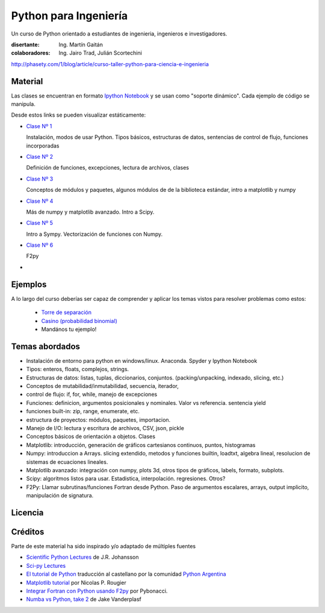 
Python para Ingeniería
=======================

Un curso de Python orientado a estudiantes de ingenieria, ingenieros
e investigadores.


:disertante: Ing. Martín Gaitán
:colaboradores: Ing. Jairo Trad, Julián Scortechini

http://phasety.com/1/blog/article/curso-taller-python-para-ciencia-e-ingenieria




Material
--------

Las clases se encuentran en formato `Ipython Notebook <http://ipython.org/notebook.html>`_
y se usan como "soporte dinámico". Cada ejemplo de código se manipula.

Desde estos links se pueden visualizar estáticamente:

* `Clase Nº 1 <http://nbviewer.ipython.org/urls/raw.github.com/mgaitan/python-ingenieria/master/Clase%25201.ipynb>`_

  Instalación, modos de usar Python. Tipos básicos, estructuras de datos, sentencias de control de flujo, funciones incorporadas

* `Clase Nº 2 <http://nbviewer.ipython.org/urls/raw.github.com/mgaitan/python-ingenieria/master/Clase%25202.ipynb>`_

  Definición de funciones, excepciones, lectura de archivos, clases

* `Clase Nº 3 <http://nbviewer.ipython.org/urls/raw.github.com/mgaitan/python-ingenieria/master/Clase%25203.ipynb>`_

  Conceptos de módulos y paquetes, algunos módulos de de la biblioteca estándar,
  intro a matplotlib y numpy

* `Clase Nº 4 <http://nbviewer.ipython.org/urls/raw.github.com/mgaitan/python-ingenieria/master/Clase%25204.ipynb>`_

  Más de numpy y matplotlib avanzado. Intro a Scipy.

* `Clase Nº 5 <http://nbviewer.ipython.org/urls/raw.github.com/mgaitan/python-ingenieria/master/Clase%25205.ipynb>`_

  Intro a Sympy. Vectorización de funciones con Numpy.

* `Clase Nº 6 <http://nbviewer.ipython.org/urls/raw.github.com/mgaitan/python-ingenieria/master/Clase%25206.ipynb>`_

  F2py


* .. El viernes la última clase

Ejemplos
--------

A lo largo del curso deberías ser capaz de comprender y aplicar los temas vistos para
resolver problemas como estos:

 - `Torre de separación <http://nbviewer.ipython.org/urls/raw.github.com/mgaitan/python-ingenieria/61074bea171f7fcc9f262c08947e285e2cf6439b/ejemplos/torre_de_separacion.ipynb>`_

 - `Casino (probabilidad binomial) <http://nbviewer.ipython.org/urls/raw.github.com/mgaitan/python-ingenieria/master/ejemplos/Casino.ipynb>`_

 - Mandános tu ejemplo!





Temas abordados
---------------

- Instalación de entorno para python en windows/linux. Anaconda. Spyder y Ipython Notebook
- Tipos: enteros, floats, complejos, strings.
- Estructuras de datos: listas, tuplas, diccionarios, conjuntos. (packing/unpacking, indexado, slicing, etc.)
- Conceptos de mutabilidad/inmutabilidad, secuencia, iterador,
- control de flujo: if, for, while, manejo de excepciones
- Funciones: definicion, argumentos posicionales y nominales. Valor vs referencia. sentencia yield
- funciones built-in: zip, range, enumerate, etc.
- estructura de proyectos: módulos, paquetes, importacion.
- Manejo de I/O: lectura y escritura de archivos, CSV, json, pickle
- Conceptos básicos de orientación a objetos. Clases
- Matplotlib: introducción, generación de gráficos cartesianos continuos, puntos, histogramas
- Numpy: introduccion a Arrays. slicing extendido, metodos y funciones builtin, loadtxt, algebra lineal, resolucion de sistemas de ecuaciones lineales.
- Matplotlib avanzado: integración con numpy, plots 3d, otros tipos de gráficos, labels, formato, subplots.
- Scipy: algoritmos listos para usar. Estadistica, interpolación. regresiones. Otros?
- F2Py: Llamar subrutinas/funciones Fortran desde Python. Paso de argumentos escalares, arrays, output implicito, manipulación de signatura.


Licencia
--------

.. figure:: http://i.creativecommons.org/l/by-sa/2.5/ar/88x31.png
   :target: http://creativecommons.org/licenses/by-sa/2.5/ar/deed.es_AR


    Licencia Creative Commons Atribución-CompartirIgual 2.5 Argentina (CC BY-SA 2.5 AR)



Créditos
--------

Parte de este material ha sido inspirado y/o adaptado de múltiples fuentes


* `Scientific Python Lectures <https://github.com/jrjohansson/scientific-python-lectures>`_
  de J.R. Johansson
* `Sci-py Lectures <http://scipy-lectures.github.io/>`_
* `El tutorial de Python <http://docs.python.org.ar/tutorial/2/contenido.html>`_
  traducción al castellano por la comunidad `Python Argentina <http://python.org.ar/>`_
* `Matplotlib tutorial <http://webloria.loria.fr/~rougier/teaching/matplotlib/>`_ por Nicolas P. Rougier
* `Integrar Fortran con Python usando F2py <http://pybonacci.wordpress.com/2013/02/22/integrar-fortran-con-python-usando-f2py/>`_  por Pybonacci.
* `Numba vs Python, take 2 <http://nbviewer.ipython.org/url/jakevdp.github.io/downloads/notebooks/NumbaCython.ipynb>`_ de Jake Vanderplasf



